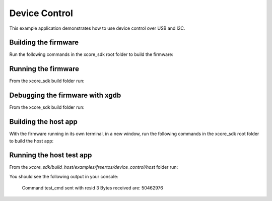 ##############
Device Control
##############

This example application demonstrates how to use device control over USB and I2C.

*********************
Building the firmware
*********************

Run the following commands in the xcore_sdk root folder to build the firmware:

.. tab:: Linux and Mac

    .. code-block:: console

        cmake -B build -DCMAKE_TOOLCHAIN_FILE=xmos_cmake_toolchain/xs3a.cmake
        cd build
        make example_freertos_device_control

.. tab:: Windows

    .. code-block:: console

        cmake -G "NMake Makefiles" -B build -DCMAKE_TOOLCHAIN_FILE=xmos_cmake_toolchain/xs3a.cmake
        cd build
        nmake example_freertos_device_control

********************
Running the firmware
********************

From the xcore_sdk build folder run:

.. tab:: Linux and Mac

    .. code-block:: console

        make run_example_freertos_device_control

.. tab:: Windows

    .. code-block:: console

        nmake run_example_freertos_device_control

********************************
Debugging the firmware with xgdb
********************************

From the xcore_sdk build folder run:

.. tab:: Linux and Mac

    .. code-block:: console

        make debug_example_freertos_device_control

.. tab:: Windows

    .. code-block:: console

        nmake debug_example_freertos_device_control

*********************
Building the host app
*********************

With the firmware running in its own terminal, in a new window,
run the following commands in the xcore_sdk root folder to build the host app:

.. tab:: Linux and Mac

    .. code-block:: console

        cmake -B build_host
        cd build_host
        make example_freertos_device_control_host

.. tab:: Windows

    .. code-block:: console

        cmake -G "NMake Makefiles" -B build_host
        cd build_host
        nmake example_freertos_device_control_host

*************************
Running the host test app
*************************

From the `xcore_sdk/build_host/examples/freertos/device_control/host` folder run:

.. tab:: Linux and Mac

    .. code-block:: console

        ./example_freertos_device_control_host -g test_cmd

.. tab:: Windows

    .. code-block:: console

        example_freertos_device_control_host.exe -g test_cmd

You should see the following output in your console:

    Command test_cmd sent with resid 3
    Bytes received are:
    50462976